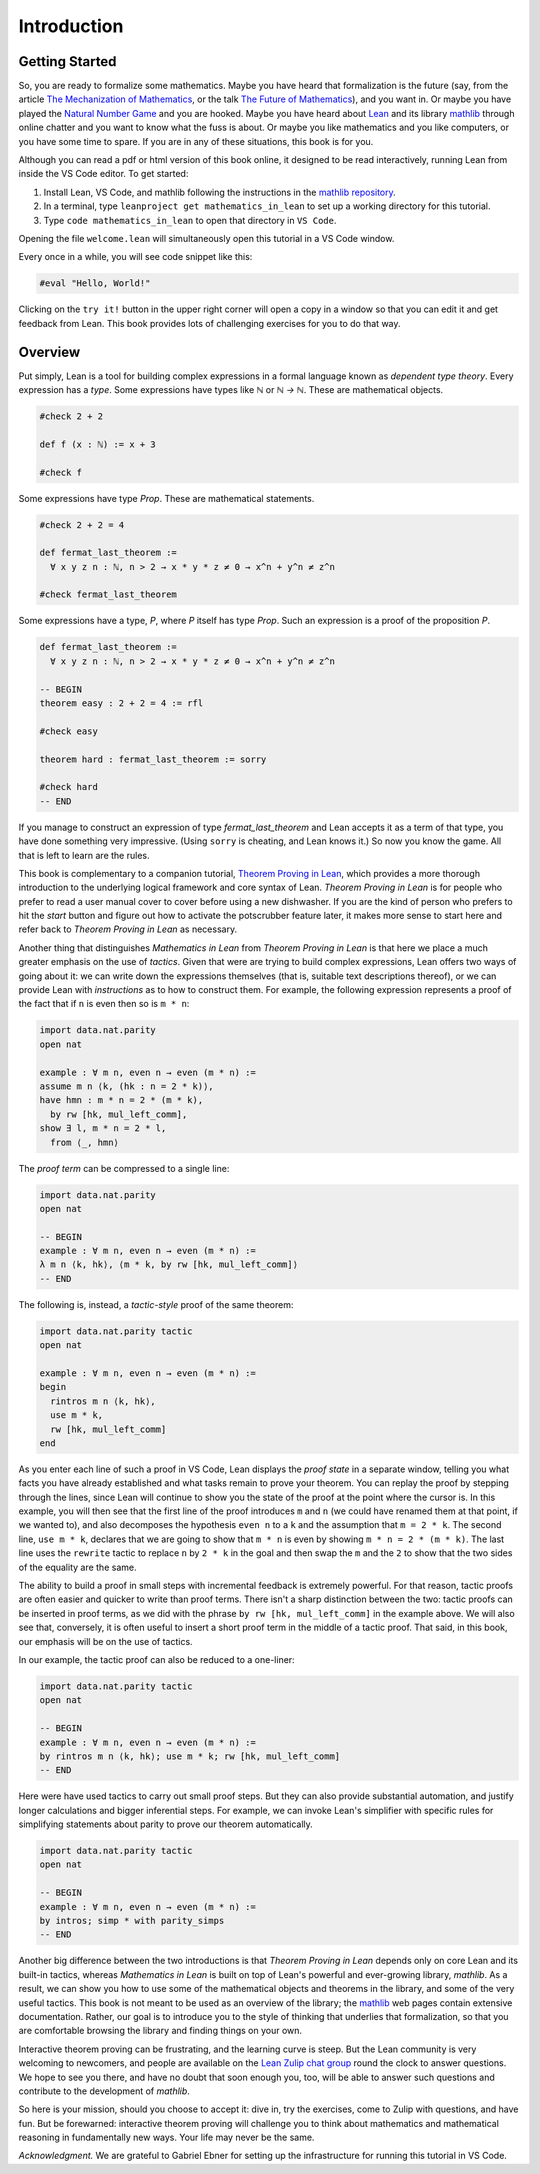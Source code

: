 .. _introduction:

Introduction
============

Getting Started
---------------

So, you are ready to formalize some mathematics.
Maybe you have heard that formalization is the future
(say, from the article `The Mechanization of Mathematics`_,
or the talk `The Future of Mathematics`_),
and you want in.
Or maybe you have played the `Natural Number Game`_ and you are hooked.
Maybe you have heard about `Lean`_ and its library `mathlib`_
through online chatter and you want to know what the fuss is about.
Or maybe you like mathematics and you like computers,
or you have some time to spare.
If you are in any of these situations, this book is for you.

Although you can read a pdf or html version of this book online,
it designed to be read interactively,
running Lean from inside the VS Code editor.
To get started:

#. Install Lean, VS Code, and mathlib following the instructions
   in the `mathlib repository`_.

#. In a terminal, type ``leanproject get mathematics_in_lean``
   to set up a working directory for this tutorial.

#. Type ``code mathematics_in_lean`` to open that directory in
   ``VS Code``.

Opening the file ``welcome.lean`` will simultaneously open this
tutorial in a VS Code window.

.. Update this when we have a procedure.
   To update to a newer version of
   the tutorial, type ``git pull && leanproject get-mathlib-cache``
   inside the ``mathematics_in_lean`` folder.

Every once in a while, you will see code snippet like this:

.. code-block:: lean

    #eval "Hello, World!"

Clicking on the ``try it!`` button in the upper right corner will
open a copy in a window
so that you can edit it and get feedback from Lean.
This book provides lots of challenging exercises for you to do that
way.

.. TODO: delete this, or update it

.. You can save your changes from VS Code in the usual way, and come back to the
.. same file by pressing the corresponding ``try it!`` button again.

.. If you want to reset the snippet or exercise to the version in the book,
.. simply delete or rename the file with the changes you have made,
.. and then press ``try it!`` once again.

.. Sometimes in the text we will quote from a longer example, like so:

.. .. code-block:: lean

..     -- Give an example here
..     -- Instead of a ``try it!'' button,
..     -- there should be a ``see more!`` button.

.. In that case, clicking on the ``see more!`` button opens a longer Lean file
.. and takes you to that line.
.. These displays are read only,
.. and you should think of them as part of the main text.
.. This allows us to describe a long development one piece at a time,
.. leaving you free to survey the whole development as you please.

.. Of course, you can create other Lean files to experiment.
.. We have therefore set up the main folder with four subdirectories:

.. * `snippets` contains your edited copies of the snippets in the text.

.. * `exercises` contains your edited copies of the exercises.

.. * `examples` contains the read-only examples we make use of in the text.

.. * `user` is a folder for you use any way you please.

Overview
--------

Put simply, Lean is a tool for building complex expressions in a formal language
known as *dependent type theory*.
Every expression has a *type*.
Some expressions have types like `ℕ` or `ℕ → ℕ`.
These are mathematical objects.

.. code-block:: lean

    #check 2 + 2

    def f (x : ℕ) := x + 3

    #check f

Some expressions have type `Prop`.
These are mathematical statements.

.. code-block:: lean

    #check 2 + 2 = 4

    def fermat_last_theorem :=
      ∀ x y z n : ℕ, n > 2 → x * y * z ≠ 0 → x^n + y^n ≠ z^n

    #check fermat_last_theorem

Some expressions have a type, `P`, where `P` itself has type `Prop`.
Such an expression is a proof of the proposition `P`.

.. code-block:: lean

    def fermat_last_theorem :=
      ∀ x y z n : ℕ, n > 2 → x * y * z ≠ 0 → x^n + y^n ≠ z^n

    -- BEGIN
    theorem easy : 2 + 2 = 4 := rfl

    #check easy

    theorem hard : fermat_last_theorem := sorry

    #check hard
    -- END

If you manage to construct an expression of type `fermat_last_theorem` and
Lean accepts it as a term of that type,
you have done something very impressive.
(Using ``sorry`` is cheating, and Lean knows it.)
So now you know the game.
All that is left to learn are the rules.

This book is complementary to a companion tutorial, `Theorem Proving in Lean`_,
which provides a more thorough introduction to the underlying logical framework
and core syntax of Lean.
*Theorem Proving in Lean* is for people who prefer to read a user manual cover to cover before
using a new dishwasher.
If you are the kind of person who prefers to hit the *start* button and
figure out how to activate the potscrubber feature later,
it makes more sense to start here and refer back to
*Theorem Proving in Lean* as necessary.

Another thing that distinguishes *Mathematics in Lean* from
*Theorem Proving in Lean* is that here we place a much greater
emphasis on the use of *tactics*.
Given that were are trying to build complex expressions,
Lean offers two ways of going about it:
we can write down the expressions themselves
(that is, suitable text descriptions thereof),
or we can provide Lean with *instructions* as to how to construct them.
For example, the following expression represents a proof of the fact that
if ``n`` is even then so is ``m * n``:

.. code-block:: lean

    import data.nat.parity
    open nat

    example : ∀ m n, even n → even (m * n) :=
    assume m n ⟨k, (hk : n = 2 * k)⟩,
    have hmn : m * n = 2 * (m * k),
      by rw [hk, mul_left_comm],
    show ∃ l, m * n = 2 * l,
      from ⟨_, hmn⟩

The *proof term* can be compressed to a single line:

.. code-block:: lean

    import data.nat.parity
    open nat

    -- BEGIN
    example : ∀ m n, even n → even (m * n) :=
    λ m n ⟨k, hk⟩, ⟨m * k, by rw [hk, mul_left_comm]⟩
    -- END

The following is, instead, a *tactic-style* proof of the same theorem:

.. code-block:: lean

    import data.nat.parity tactic
    open nat

    example : ∀ m n, even n → even (m * n) :=
    begin
      rintros m n ⟨k, hk⟩,
      use m * k,
      rw [hk, mul_left_comm]
    end

As you enter each line of such a proof in VS Code,
Lean displays the *proof state* in a separate window,
telling you what facts you have already established and what
tasks remain to prove your theorem.
You can replay the proof by stepping through the lines,
since Lean will continue to show you the state of the proof
at the point where the cursor is.
In this example, you will then see that
the first line of the proof introduces ``m`` and ``n``
(we could have renamed them at that point, if we wanted to),
and also decomposes the hypothesis ``even n`` to
a ``k`` and the assumption that ``m = 2 * k``.
The second line, ``use m * k``,
declares that we are going to show that ``m * n`` is even by
showing ``m * n = 2 * (m * k)``.
The last line uses the ``rewrite`` tactic
to replace ``n`` by ``2 * k`` in the goal
and then swap the ``m`` and the ``2`` to show that the two sides
of the equality are the same.

The ability to build a proof in small steps with incremental feedback
is extremely powerful. For that reason,
tactic proofs are often easier and quicker to write than
proof terms.
There isn't a sharp distinction between the two:
tactic proofs can be inserted in proof terms,
as we did with the phrase ``by rw [hk, mul_left_comm]`` in the example above.
We will also see that, conversely,
it is often useful to insert a short proof term in the middle of a tactic proof.
That said, in this book, our emphasis will be on the use of tactics.

In our example, the tactic proof can also be reduced to a one-liner:

.. code-block:: lean

    import data.nat.parity tactic
    open nat

    -- BEGIN
    example : ∀ m n, even n → even (m * n) :=
    by rintros m n ⟨k, hk⟩; use m * k; rw [hk, mul_left_comm]
    -- END

Here were have used tactics to carry out small proof steps.
But they can also provide substantial automation,
and justify longer calculations and bigger inferential steps.
For example, we can invoke Lean's simplifier with
specific rules for simplifying statements about parity to
prove our theorem automatically.

.. code-block:: lean

    import data.nat.parity tactic
    open nat

    -- BEGIN
    example : ∀ m n, even n → even (m * n) :=
    by intros; simp * with parity_simps
    -- END

Another big difference between the two introductions is that
*Theorem Proving in Lean* depends only on core Lean and its built-in
tactics, whereas *Mathematics in Lean* is built on top of Lean's
powerful and ever-growing library, *mathlib*.
As a result, we can show you how to use some of the mathematical
objects and theorems in the library,
and some of the very useful tactics.
This book is not meant to be used as an overview of the library;
the mathlib_ web pages contain extensive documentation.
Rather, our goal is to introduce you to the style of thinking that
underlies that formalization,
so that you are comfortable browsing the library and
finding things on your own.

Interactive theorem proving can be frustrating,
and the learning curve is steep.
But the Lean community is very welcoming to newcomers,
and people are available on the `Lean Zulip chat group`_ round the clock
to answer questions.
We hope to see you there, and have no doubt that
soon enough you, too, will be able to answer such questions
and contribute to the development of *mathlib*.

So here is your mission, should you choose to accept it:
dive in, try the exercises, come to Zulip with questions, and have fun.
But be forewarned:
interactive theorem proving will challenge you to think about
mathematics and mathematical reasoning in fundamentally new ways.
Your life may never be the same.

*Acknowledgment.* We are grateful to Gabriel Ebner for setting up the
infrastructure for running this tutorial in VS Code.

.. _`The Mechanization of Mathematics`: https://www.ams.org/journals/notices/201806/rnoti-p681.pdf
.. _`The Future of Mathematics`: https://www.youtube.com/watch?v=Dp-mQ3HxgDE
.. _Lean: https://leanprover.github.io/people/
.. _mathlib: https://leanprover-community.github.io/
.. _`Natural Number Game`: https://wwwf.imperial.ac.uk/~buzzard/xena/natural_number_game/
.. _`mathlib repository`: https://github.com/leanprover-community/mathlib
.. _`Theorem Proving in Lean`: https://leanprover.github.io/theorem_proving_in_lean/
.. _`Lean Zulip chat group`: https://leanprover.zulipchat.com/
